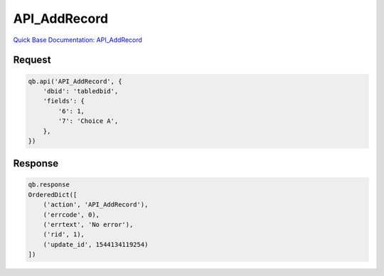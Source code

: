 API_AddRecord
*************

`Quick Base Documentation: API_AddRecord <https://help.quickbase.com/api-guide/#add_record.html>`_

Request
^^^^^^^

.. code:: python

    qb.api('API_AddRecord', {
        'dbid': 'tabledbid',
        'fields': {
            '6': 1,
            '7': 'Choice A',
        },
    })

Response
^^^^^^^^

.. code:: python

    qb.response
    OrderedDict([
        ('action', 'API_AddRecord'),
        ('errcode', 0),
        ('errtext', 'No error'),
        ('rid', 1),
        ('update_id', 1544134119254)
    ])
